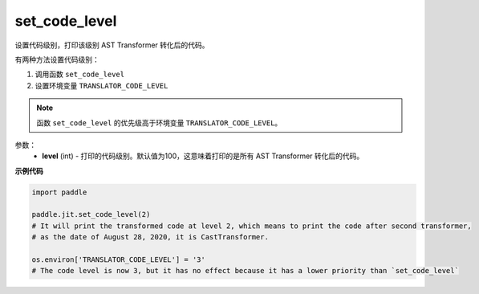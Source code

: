 .. _cn_api_fluid_dygraph_jit_set_code_level:

set_code_level
-----------------

.. py:function:: paddle.fluid.dygraph.jit.set_code_level(level=100)

设置代码级别，打印该级别 AST Transformer 转化后的代码。

有两种方法设置代码级别：

1. 调用函数 ``set_code_level``
2. 设置环境变量 ``TRANSLATOR_CODE_LEVEL``

.. note::
    函数 ``set_code_level`` 的优先级高于环境变量 ``TRANSLATOR_CODE_LEVEL``。


参数：
  - **level** (int) - 打印的代码级别。默认值为100，这意味着打印的是所有 AST Transformer 转化后的代码。

**示例代码**

.. code-block:: python

    import paddle

    paddle.jit.set_code_level(2)
    # It will print the transformed code at level 2, which means to print the code after second transformer,
    # as the date of August 28, 2020, it is CastTransformer.

    os.environ['TRANSLATOR_CODE_LEVEL'] = '3'
    # The code level is now 3, but it has no effect because it has a lower priority than `set_code_level`
